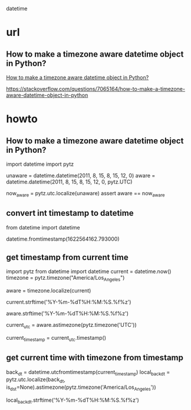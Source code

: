 datetime

* url

** How to make a timezone aware datetime object in Python?

[[https://stackoverflow.com/questions/7065164/how-to-make-a-timezone-aware-datetime-object-in-python][How to make a timezone aware datetime object in Python?]]

https://stackoverflow.com/questions/7065164/how-to-make-a-timezone-aware-datetime-object-in-python

** 

* howto

** How to make a timezone aware datetime object in Python?

import datetime
import pytz

unaware = datetime.datetime(2011, 8, 15, 8, 15, 12, 0)
aware = datetime.datetime(2011, 8, 15, 8, 15, 12, 0, pytz.UTC)

now_aware = pytz.utc.localize(unaware)
assert aware == now_aware
   
** convert int timestamp to datetime

from datetime import datetime

datetime.fromtimestamp(1622564162.793000)

** get timestamp from current time

import pytz
from datetime import datetime
current = datetime.now()
timezone = pytz.timezone("America/Los_Angeles")

aware = timezone.localize(current)

current.strftime('%Y-%m-%dT%H:%M:%S.%f%z')

aware.strftime('%Y-%m-%dT%H:%M:%S.%f%z')

current_utc = aware.astimezone(pytz.timezone('UTC'))

current_timestamp = current_utc.timestamp()

** get current time with timezone from timestamp

back_dt = datetime.utcfromtimestamp(current_timestamp)
local_back_dt = pytz.utc.localize(back_dt, is_dst=None).astimezone(pytz.timezone('America/Los_Angeles'))

local_back_dt.strftime('%Y-%m-%dT%H:%M:%S.%f%z')
